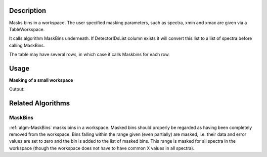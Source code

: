 .. algorithm::

.. summary::

.. alias::

.. properties::

Description
-----------

Masks bins in a workspace. The user specified masking parameters,
such as spectra, xmin and xmax are given via a TableWorkspace.

It calls algorithm MaskBins underneath. 
If DetectorIDsList column exists it will convert this list to a list of spectra before calling MaskBins.

The table may have several rows, in which case it calls Maskbins for each row.


Usage
-----

**Masking of a small workspace**

.. testcode:: exMaskBinsFromTableSimple

   # Create workspace with 10 bins of width 10
   ws = CreateSampleWorkspace(BankPixelWidth=1, Xmax=100, BinWidth=10)

   # Create table workspace with masking information in it
   mask_info = CreateEmptyTableWorkspace()
   mask_info.addColumn("str", "SpectraList")
   mask_info.addColumn("double", "XMin")
   mask_info.addColumn("double", "XMax")
   mask_info.addRow(["", 16.0, 32.0]) # 1st mask: SpectraList=ALL, Xmin=16, XMax=32
   mask_info.addRow(["", 71.5, 79.0]) # 2nd mask: SpectraList=ALL, Xmin=71.5, XMax=79


   # Mask a range of X-values
   wsMasked = MaskBinsFromTable(ws,MaskingInformation=mask_info)

   # Show Y values in workspaces
   print "Before masking:", ws.readY(0)
   print "After masking:",wsMasked.readY(0)


Output:

.. testoutput:: exMaskBinsFromTableSimple

   Before masking: [  0.3   0.3   0.3   0.3   0.3  10.3   0.3   0.3   0.3   0.3]
   After masking: [  0.3   0.    0.    0.    0.3  10.3   0.3   0.    0.3   0.3]



Related Algorithms
------------------

MaskBins
########

:ref:`algm-MaskBins` masks bins in a workspace. Masked bins should
properly be regarded as having been completely removed from the
workspace. Bins falling within the range given (even partially) are
masked, i.e. their data and error values are set to zero and the bin is
added to the list of masked bins. This range is masked for all spectra
in the workspace (though the workspace does not have to have common X
values in all spectra).

.. categories::

.. sourcelink::
